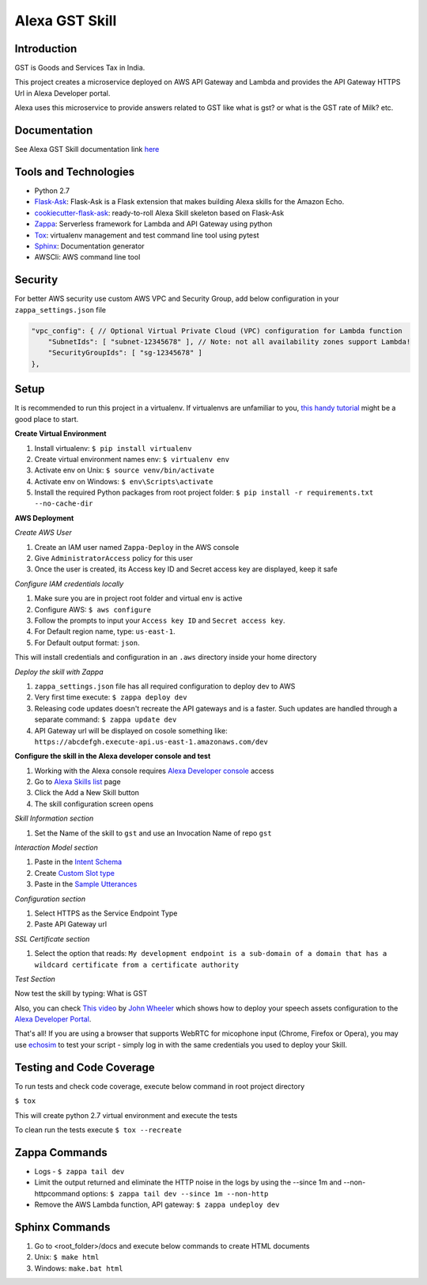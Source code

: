 Alexa GST Skill
=============================

Introduction
------------

GST is Goods and Services Tax in India.

This project creates a microservice deployed on AWS API Gateway and Lambda and provides the API Gateway HTTPS Url
in Alexa Developer portal.

Alexa uses this microservice to provide answers related to GST like what is gst? or
what is the GST rate of Milk? etc.

Documentation
-------------

See Alexa GST Skill documentation link `here`_

.. _here: https://maheshpj.github.io/index.html

Tools and Technologies
-----------------------

*  Python 2.7
*  `Flask-Ask`_: Flask-Ask is a Flask extension that makes building Alexa skills for the Amazon Echo.
*  `cookiecutter-flask-ask`_: ready-to-roll Alexa Skill skeleton based on Flask-Ask
*  `Zappa`_: Serverless framework for Lambda and API Gateway using python
*  `Tox`_: virtualenv management and test command line tool using pytest
*  `Sphinx`_: Documentation generator
*  AWSCli: AWS command line tool

.. _Flask-Ask: https://github.com/johnwheeler/flask-ask
.. _cookiecutter-flask-ask: https://github.com/chrisvoncsefalvay/cookiecutter-flask-ask
.. _Zappa: https://www.zappa.io/
.. _Tox: https://tox.readthedocs.io/en/latest/
.. _Sphinx: http://www.sphinx-doc.org/en/stable/

Security
---------

For better AWS security use custom AWS VPC and Security Group, add below configuration in your ``zappa_settings.json`` file

.. code-block:: json

    "vpc_config": { // Optional Virtual Private Cloud (VPC) configuration for Lambda function
        "SubnetIds": [ "subnet-12345678" ], // Note: not all availability zones support Lambda!
        "SecurityGroupIds": [ "sg-12345678" ]
    },

Setup
-----

It is recommended to run this project in a virtualenv. If virtualenvs are unfamiliar to you, `this handy tutorial`_
might be a good place to start.

**Create Virtual Environment**

#.  Install virtualenv: ``$ pip install virtualenv``
#.  Create virtual environment names env: ``$ virtualenv env``
#.  Activate env on Unix: ``$ source venv/bin/activate``
#.  Activate env on Windows: ``$ env\Scripts\activate``
#.  Install the required Python packages from root project folder: ``$ pip install -r requirements.txt --no-cache-dir``

.. _this handy tutorial: http://docs.python-guide.org/en/latest/dev/virtualenvs/

**AWS Deployment**

*Create AWS User*

#.  Create an IAM user named ``Zappa-Deploy`` in the AWS console
#.  Give ``AdministratorAccess`` policy for this user
#.  Once the user is created, its Access key ID and Secret access key are displayed, keep it safe

*Configure IAM credentials locally*

#.  Make sure you are in project root folder and virtual env is active
#.  Configure AWS: ``$ aws configure``
#.  Follow the prompts to input your ``Access key ID`` and ``Secret access key``.
#.  For Default region name, type: ``us-east-1``.
#.  For Default output format: ``json``.

This will install credentials and configuration in an ``.aws`` directory inside your home directory

*Deploy the skill with Zappa*

#.  ``zappa_settings.json`` file has all required configuration to deploy dev to AWS
#.  Very first time execute: ``$ zappa deploy dev``
#.  Releasing code updates doesn't recreate the API gateways and is a faster. Such updates are handled through a separate command: ``$ zappa update dev``
#.  API Gateway url will be displayed on cosole something like: ``https://abcdefgh.execute-api.us-east-1.amazonaws.com/dev``

**Configure the skill in the Alexa developer console and test**

#.  Working with the Alexa console requires `Alexa Developer console`_ access
#.  Go to `Alexa Skills list`_ page
#.  Click the Add a New Skill button
#.  The skill configuration screen opens

.. _Alexa Developer console: https://developer.amazon.com
.. _Alexa Skills list: https://developer.amazon.com/edw/home.html#/skills

*Skill Information section*

#.  Set the Name of the skill to ``gst`` and use an Invocation Name of repo ``gst``

*Interaction Model section*

#.  Paste in the `Intent Schema`_
#.  Create `Custom Slot type`_
#.  Paste in the `Sample Utterances`_

.. _Intent Schema: https://github.com/maheshpj/alexa-gst-skill/blob/master/speech_assets/intent_schema.json
.. _Sample Utterances: https://github.com/maheshpj/alexa-gst-skill/blob/master/speech_assets/sample_utterances.txt
.. _Custom Slot type: https://github.com/maheshpj/alexa-gst-skill/blob/master/speech_assets/custom_slot_types/LIST_OF_ITEMS

*Configuration section*

#.  Select HTTPS as the Service Endpoint Type
#.  Paste API Gateway url

*SSL Certificate section*

#.  Select the option that reads: ``My development endpoint is a sub-domain of a domain that has a wildcard certificate from a certificate authority``

*Test Section*

Now test the skill by typing: What is GST

Also, you can check `This video`_ by `John Wheeler`_ which shows how to deploy your speech assets configuration to the `Alexa Developer Portal`_.

That's all! If you are using a browser that supports WebRTC for micophone input (Chrome, Firefox or Opera),
you may use `echosim`_ to test your script - simply log in with the same credentials you used to deploy your Skill.

.. _Alexa Developer Portal: https://developer.amazon.com/alexa
.. _This video: https://alexatutorial.com
.. _John Wheeler: https://alexatutorial.com/flask-ask/
.. _echosim: http://www.echosim.io/

Testing and Code Coverage
-------------------------

To run tests and check code coverage, execute below command in root project directory

``$ tox``

This will create python 2.7 virtual environment and execute the tests

To clean run the tests execute ``$ tox --recreate``

Zappa Commands
--------------

*  Logs - ``$ zappa tail dev``
*  Limit the output returned and eliminate the HTTP noise in the logs by using the --since 1m and --non-httpcommand options: ``$ zappa tail dev --since 1m --non-http``
*  Remove the AWS Lambda function, API gateway: ``$ zappa undeploy dev``

Sphinx Commands
---------------

#.  Go to <root_folder>/docs and execute below commands to create HTML documents
#.  Unix: ``$ make html``
#.  Windows: ``make.bat html``

